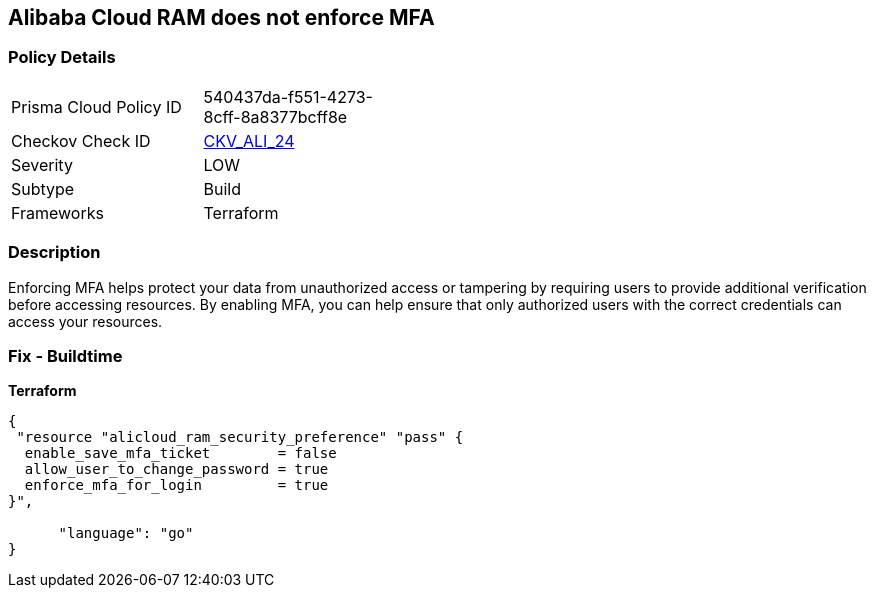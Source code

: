 == Alibaba Cloud RAM does not enforce MFA


=== Policy Details
[width=45%]
[cols="1,1"]
|=== 
|Prisma Cloud Policy ID 
| 540437da-f551-4273-8cff-8a8377bcff8e

|Checkov Check ID 
| https://github.com/bridgecrewio/checkov/tree/master/checkov/terraform/checks/resource/alicloud/RAMSecurityEnforceMFA.py[CKV_ALI_24]

|Severity
|LOW

|Subtype
|Build

|Frameworks
|Terraform

|=== 



=== Description

Enforcing MFA helps protect your data from unauthorized access or tampering by requiring users to provide additional verification before accessing resources.
By enabling MFA, you can help ensure that only authorized users with the correct credentials can access your resources.

=== Fix - Buildtime


*Terraform* 




[source,go]
----
{
 "resource "alicloud_ram_security_preference" "pass" {
  enable_save_mfa_ticket        = false
  allow_user_to_change_password = true
  enforce_mfa_for_login         = true
}",

      "language": "go"
}
----
